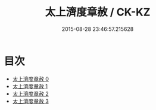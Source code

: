 #+TITLE: 太上濟度章赦 / CK-KZ

#+DATE: 2015-08-28 23:46:57.215628
* 目次
 - [[file:KR5a0328_000.txt][太上濟度章赦 0]]
 - [[file:KR5a0328_001.txt][太上濟度章赦 1]]
 - [[file:KR5a0328_002.txt][太上濟度章赦 2]]
 - [[file:KR5a0328_003.txt][太上濟度章赦 3]]

